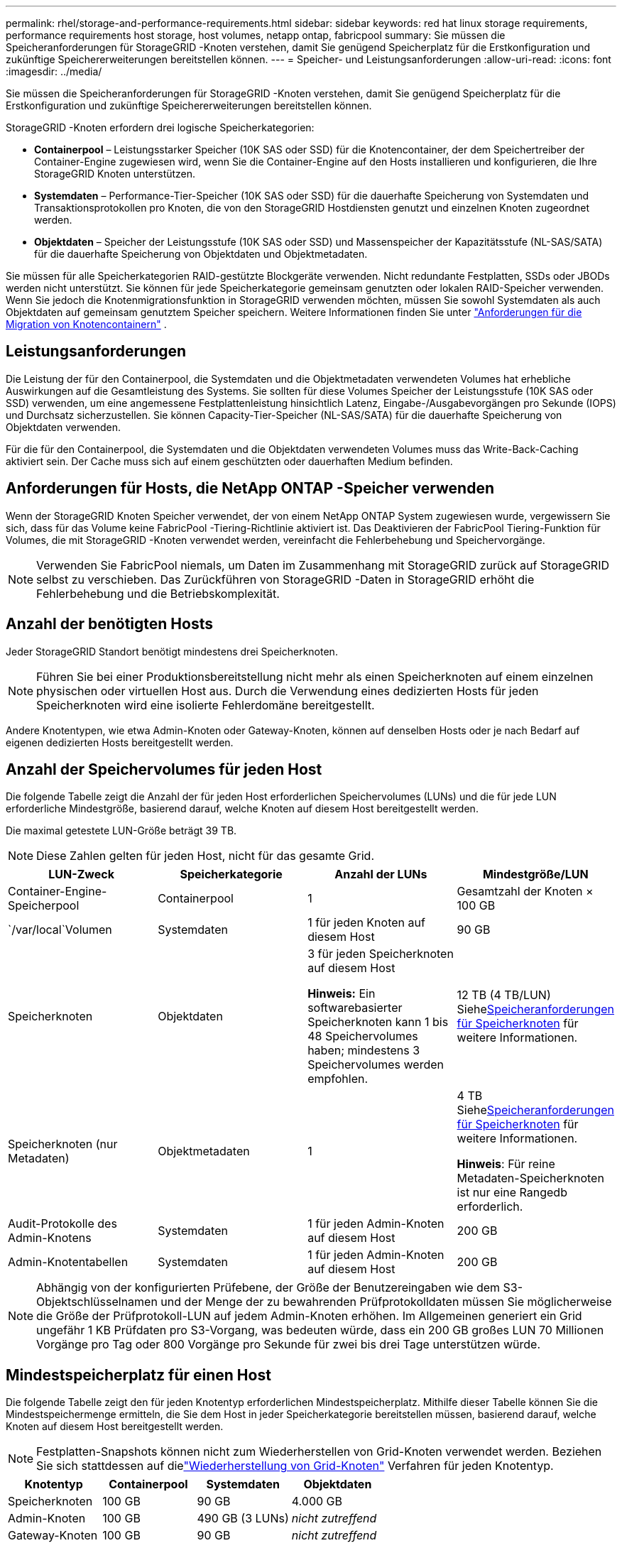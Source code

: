 ---
permalink: rhel/storage-and-performance-requirements.html 
sidebar: sidebar 
keywords: red hat linux storage requirements, performance requirements host storage, host volumes, netapp ontap, fabricpool 
summary: Sie müssen die Speicheranforderungen für StorageGRID -Knoten verstehen, damit Sie genügend Speicherplatz für die Erstkonfiguration und zukünftige Speichererweiterungen bereitstellen können. 
---
= Speicher- und Leistungsanforderungen
:allow-uri-read: 
:icons: font
:imagesdir: ../media/


[role="lead"]
Sie müssen die Speicheranforderungen für StorageGRID -Knoten verstehen, damit Sie genügend Speicherplatz für die Erstkonfiguration und zukünftige Speichererweiterungen bereitstellen können.

StorageGRID -Knoten erfordern drei logische Speicherkategorien:

* *Containerpool* – Leistungsstarker Speicher (10K SAS oder SSD) für die Knotencontainer, der dem Speichertreiber der Container-Engine zugewiesen wird, wenn Sie die Container-Engine auf den Hosts installieren und konfigurieren, die Ihre StorageGRID Knoten unterstützen.
* *Systemdaten* – Performance-Tier-Speicher (10K SAS oder SSD) für die dauerhafte Speicherung von Systemdaten und Transaktionsprotokollen pro Knoten, die von den StorageGRID Hostdiensten genutzt und einzelnen Knoten zugeordnet werden.
* *Objektdaten* – Speicher der Leistungsstufe (10K SAS oder SSD) und Massenspeicher der Kapazitätsstufe (NL-SAS/SATA) für die dauerhafte Speicherung von Objektdaten und Objektmetadaten.


Sie müssen für alle Speicherkategorien RAID-gestützte Blockgeräte verwenden.  Nicht redundante Festplatten, SSDs oder JBODs werden nicht unterstützt.  Sie können für jede Speicherkategorie gemeinsam genutzten oder lokalen RAID-Speicher verwenden. Wenn Sie jedoch die Knotenmigrationsfunktion in StorageGRID verwenden möchten, müssen Sie sowohl Systemdaten als auch Objektdaten auf gemeinsam genutztem Speicher speichern. Weitere Informationen finden Sie unter link:node-container-migration-requirements.html["Anforderungen für die Migration von Knotencontainern"] .



== Leistungsanforderungen

Die Leistung der für den Containerpool, die Systemdaten und die Objektmetadaten verwendeten Volumes hat erhebliche Auswirkungen auf die Gesamtleistung des Systems.  Sie sollten für diese Volumes Speicher der Leistungsstufe (10K SAS oder SSD) verwenden, um eine angemessene Festplattenleistung hinsichtlich Latenz, Eingabe-/Ausgabevorgängen pro Sekunde (IOPS) und Durchsatz sicherzustellen.  Sie können Capacity-Tier-Speicher (NL-SAS/SATA) für die dauerhafte Speicherung von Objektdaten verwenden.

Für die für den Containerpool, die Systemdaten und die Objektdaten verwendeten Volumes muss das Write-Back-Caching aktiviert sein.  Der Cache muss sich auf einem geschützten oder dauerhaften Medium befinden.



== Anforderungen für Hosts, die NetApp ONTAP -Speicher verwenden

Wenn der StorageGRID Knoten Speicher verwendet, der von einem NetApp ONTAP System zugewiesen wurde, vergewissern Sie sich, dass für das Volume keine FabricPool -Tiering-Richtlinie aktiviert ist.  Das Deaktivieren der FabricPool Tiering-Funktion für Volumes, die mit StorageGRID -Knoten verwendet werden, vereinfacht die Fehlerbehebung und Speichervorgänge.


NOTE: Verwenden Sie FabricPool niemals, um Daten im Zusammenhang mit StorageGRID zurück auf StorageGRID selbst zu verschieben.  Das Zurückführen von StorageGRID -Daten in StorageGRID erhöht die Fehlerbehebung und die Betriebskomplexität.



== Anzahl der benötigten Hosts

Jeder StorageGRID Standort benötigt mindestens drei Speicherknoten.


NOTE: Führen Sie bei einer Produktionsbereitstellung nicht mehr als einen Speicherknoten auf einem einzelnen physischen oder virtuellen Host aus.  Durch die Verwendung eines dedizierten Hosts für jeden Speicherknoten wird eine isolierte Fehlerdomäne bereitgestellt.

Andere Knotentypen, wie etwa Admin-Knoten oder Gateway-Knoten, können auf denselben Hosts oder je nach Bedarf auf eigenen dedizierten Hosts bereitgestellt werden.



== Anzahl der Speichervolumes für jeden Host

Die folgende Tabelle zeigt die Anzahl der für jeden Host erforderlichen Speichervolumes (LUNs) und die für jede LUN erforderliche Mindestgröße, basierend darauf, welche Knoten auf diesem Host bereitgestellt werden.

Die maximal getestete LUN-Größe beträgt 39 TB.


NOTE: Diese Zahlen gelten für jeden Host, nicht für das gesamte Grid.

|===
| LUN-Zweck | Speicherkategorie | Anzahl der LUNs | Mindestgröße/LUN 


 a| 
Container-Engine-Speicherpool
 a| 
Containerpool
 a| 
1
 a| 
Gesamtzahl der Knoten × 100 GB



 a| 
`/var/local`Volumen
 a| 
Systemdaten
 a| 
1 für jeden Knoten auf diesem Host
 a| 
90 GB



 a| 
Speicherknoten
 a| 
Objektdaten
 a| 
3 für jeden Speicherknoten auf diesem Host

*Hinweis:* Ein softwarebasierter Speicherknoten kann 1 bis 48 Speichervolumes haben; mindestens 3 Speichervolumes werden empfohlen.
 a| 
12 TB (4 TB/LUN) Siehe<<storage_req_SN,Speicheranforderungen für Speicherknoten>> für weitere Informationen.



 a| 
Speicherknoten (nur Metadaten)
 a| 
Objektmetadaten
 a| 
1
 a| 
4 TB Siehe<<storage_req_SN,Speicheranforderungen für Speicherknoten>> für weitere Informationen.

*Hinweis*: Für reine Metadaten-Speicherknoten ist nur eine Rangedb erforderlich.



 a| 
Audit-Protokolle des Admin-Knotens
 a| 
Systemdaten
 a| 
1 für jeden Admin-Knoten auf diesem Host
 a| 
200 GB



 a| 
Admin-Knotentabellen
 a| 
Systemdaten
 a| 
1 für jeden Admin-Knoten auf diesem Host
 a| 
200 GB

|===

NOTE: Abhängig von der konfigurierten Prüfebene, der Größe der Benutzereingaben wie dem S3-Objektschlüsselnamen und der Menge der zu bewahrenden Prüfprotokolldaten müssen Sie möglicherweise die Größe der Prüfprotokoll-LUN auf jedem Admin-Knoten erhöhen. Im Allgemeinen generiert ein Grid ungefähr 1 KB Prüfdaten pro S3-Vorgang, was bedeuten würde, dass ein 200 GB großes LUN 70 Millionen Vorgänge pro Tag oder 800 Vorgänge pro Sekunde für zwei bis drei Tage unterstützen würde.



== Mindestspeicherplatz für einen Host

Die folgende Tabelle zeigt den für jeden Knotentyp erforderlichen Mindestspeicherplatz.  Mithilfe dieser Tabelle können Sie die Mindestspeichermenge ermitteln, die Sie dem Host in jeder Speicherkategorie bereitstellen müssen, basierend darauf, welche Knoten auf diesem Host bereitgestellt werden.


NOTE: Festplatten-Snapshots können nicht zum Wiederherstellen von Grid-Knoten verwendet werden.  Beziehen Sie sich stattdessen auf dielink:../maintain/warnings-and-considerations-for-grid-node-recovery.html["Wiederherstellung von Grid-Knoten"] Verfahren für jeden Knotentyp.

|===
| Knotentyp | Containerpool | Systemdaten | Objektdaten 


| Speicherknoten  a| 
100 GB
 a| 
90 GB
 a| 
4.000 GB



 a| 
Admin-Knoten
 a| 
100 GB
 a| 
490 GB (3 LUNs)
 a| 
_nicht zutreffend_



 a| 
Gateway-Knoten
 a| 
100 GB
 a| 
90 GB
 a| 
_nicht zutreffend_

|===


== Beispiel: Berechnung des Speicherbedarfs für einen Host

Angenommen, Sie planen, drei Knoten auf demselben Host bereitzustellen: einen Speicherknoten, einen Admin-Knoten und einen Gateway-Knoten. Sie sollten dem Host mindestens neun Speichervolumes zur Verfügung stellen. Sie benötigen mindestens 300 GB Performance-Tier-Speicher für die Knotencontainer, 670 GB Performance-Tier-Speicher für Systemdaten und Transaktionsprotokolle und 12 TB Capacity-Tier-Speicher für Objektdaten.

|===
| Knotentyp | LUN-Zweck | Anzahl der LUNs | LUN-Größe 


| Speicherknoten  a| 
Container-Engine-Speicherpool
 a| 
1
 a| 
300 GB (100 GB/Knoten)



 a| 
Speicherknoten
 a| 
`/var/local`Volumen
 a| 
1
 a| 
90 GB



| Speicherknoten  a| 
Objektdaten
 a| 
3
 a| 
12 TB (4 TB/LUN)



 a| 
Admin-Knoten
 a| 
`/var/local`Volumen
 a| 
1
 a| 
90 GB



| Admin-Knoten  a| 
Audit-Protokolle des Admin-Knotens
 a| 
1
 a| 
200 GB



| Admin-Knoten  a| 
Admin-Knotentabellen
 a| 
1
 a| 
200 GB



 a| 
Gateway-Knoten
 a| 
`/var/local`Volumen
 a| 
1
 a| 
90 GB



 a| 
*Gesamt*
 a| 
 a| 
*9*
 a| 
*Containerpool:* 300 GB

*Systemdaten:* 670 GB

*Objektdaten:* 12.000 GB

|===


== Speicheranforderungen für Speicherknoten

Ein softwarebasierter Speicherknoten kann 1 bis 48 Speichervolumes haben; 3 oder mehr Speichervolumes werden empfohlen. Jedes Speichervolumen sollte mindestens 4 TB groß sein.


NOTE: Ein Appliance-Speicherknoten kann außerdem über bis zu 48 Speichervolumes verfügen.

Wie in der Abbildung gezeigt, reserviert StorageGRID Speicherplatz für Objektmetadaten auf Speichervolume 0 jedes Speicherknotens.  Der verbleibende Speicherplatz auf Speichervolume 0 und allen anderen Speichervolumes im Speicherknoten wird ausschließlich für Objektdaten verwendet.

image::../media/metadata_space_storage_node.png[Metadaten-Speicherknoten]

Um Redundanz zu gewährleisten und Objektmetadaten vor Verlust zu schützen, speichert StorageGRID an jedem Standort drei Kopien der Metadaten für alle Objekte im System.  Die drei Kopien der Objektmetadaten werden gleichmäßig auf alle Speicherknoten an jedem Standort verteilt.

Wenn Sie ein Grid mit reinen Metadaten-Speicherknoten installieren, muss das Grid auch eine Mindestanzahl von Knoten für die Objektspeicherung enthalten.  Sehenlink:../primer/what-storage-node-is.html#types-of-storage-nodes["Arten von Speicherknoten"] Weitere Informationen zu reinen Metadaten-Speicherknoten.

* Für ein Single-Site-Grid werden mindestens zwei Storage Nodes für Objekte und Metadaten konfiguriert.
* Für ein Multi-Site-Grid wird mindestens ein Storage Node pro Site für Objekte und Metadaten konfiguriert.


Wenn Sie dem Datenträger 0 eines neuen Speicherknotens Speicherplatz zuweisen, müssen Sie sicherstellen, dass für den Teil aller Objektmetadaten dieses Knotens ausreichend Speicherplatz vorhanden ist.

* Sie müssen dem Volume 0 mindestens 4 TB zuweisen.
+

NOTE: Wenn Sie für einen Speicherknoten nur ein Speichervolume verwenden und dem Volume 4 TB oder weniger zuweisen, wechselt der Speicherknoten beim Start möglicherweise in den schreibgeschützten Speicherzustand und speichert nur Objektmetadaten.

+

NOTE: Wenn Sie Volume 0 (nur für nicht produktive Verwendung) weniger als 500 GB zuweisen, werden 10 % der Kapazität des Speichervolumes für Metadaten reserviert.

* Softwarebasierte Knotenressourcen, die nur Metadaten enthalten, müssen mit den vorhandenen Speicherknotenressourcen übereinstimmen. Beispiel:
+
** Wenn die vorhandene StorageGRID Site SG6000- oder SG6100-Geräte verwendet, müssen die softwarebasierten Nur-Metadaten-Knoten die folgenden Mindestanforderungen erfüllen:
+
*** 128 GB RAM
*** 8-Kern-CPU
*** 8 TB SSD oder gleichwertiger Speicher für die Cassandra-Datenbank (rangedb/0)


** Wenn die vorhandene StorageGRID Site virtuelle Speicherknoten mit 24 GB RAM, 8-Kern-CPU und 3 TB oder 4 TB Metadatenspeicher verwendet, sollten die softwarebasierten Nur-Metadaten-Knoten ähnliche Ressourcen verwenden (24 GB RAM, 8-Kern-CPU und 4 TB Metadatenspeicher (rangedb/0).
+
Beim Hinzufügen einer neuen StorageGRID Site sollte die Gesamtmetadatenkapazität der neuen Site mindestens der vorhandenen StorageGRID Sites entsprechen und die neuen Site-Ressourcen sollten den Speicherknoten an vorhandenen StorageGRID Sites entsprechen.



* Wenn Sie ein neues System (StorageGRID 11.6 oder höher) installieren und jeder Speicherknoten über 128 GB oder mehr RAM verfügt, weisen Sie Volume 0 8 TB oder mehr zu.  Durch die Verwendung eines größeren Werts für Volume 0 kann der für Metadaten auf jedem Speicherknoten zulässige Speicherplatz erhöht werden.
* Wenn Sie verschiedene Speicherknoten für eine Site konfigurieren, verwenden Sie nach Möglichkeit dieselbe Einstellung für Volume 0.  Wenn eine Site Speicherknoten unterschiedlicher Größe enthält, bestimmt der Speicherknoten mit dem kleinsten Volume 0 die Metadatenkapazität dieser Site.


Weitere Informationen finden Sie unterlink:../admin/managing-object-metadata-storage.html["Verwalten des Objektmetadatenspeichers"] .

